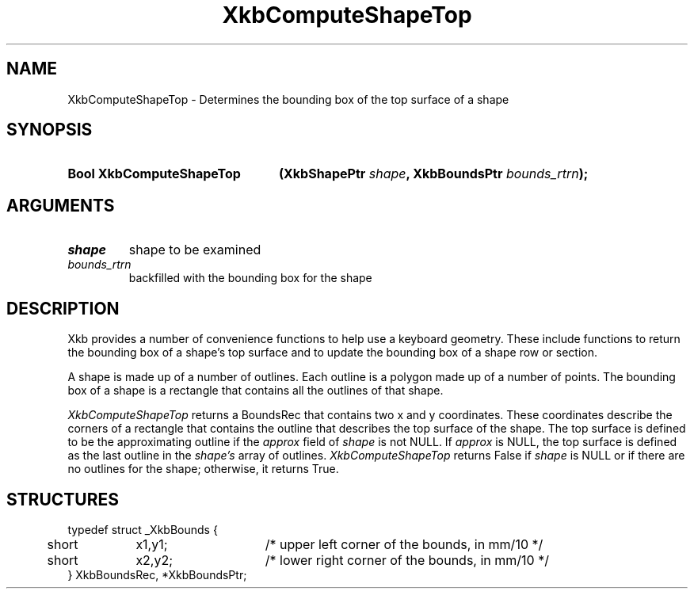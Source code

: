 .\" Copyright (c) 1999, Oracle and/or its affiliates.
.\"
.\" Permission is hereby granted, free of charge, to any person obtaining a
.\" copy of this software and associated documentation files (the "Software"),
.\" to deal in the Software without restriction, including without limitation
.\" the rights to use, copy, modify, merge, publish, distribute, sublicense,
.\" and/or sell copies of the Software, and to permit persons to whom the
.\" Software is furnished to do so, subject to the following conditions:
.\"
.\" The above copyright notice and this permission notice (including the next
.\" paragraph) shall be included in all copies or substantial portions of the
.\" Software.
.\"
.\" THE SOFTWARE IS PROVIDED "AS IS", WITHOUT WARRANTY OF ANY KIND, EXPRESS OR
.\" IMPLIED, INCLUDING BUT NOT LIMITED TO THE WARRANTIES OF MERCHANTABILITY,
.\" FITNESS FOR A PARTICULAR PURPOSE AND NONINFRINGEMENT.  IN NO EVENT SHALL
.\" THE AUTHORS OR COPYRIGHT HOLDERS BE LIABLE FOR ANY CLAIM, DAMAGES OR OTHER
.\" LIABILITY, WHETHER IN AN ACTION OF CONTRACT, TORT OR OTHERWISE, ARISING
.\" FROM, OUT OF OR IN CONNECTION WITH THE SOFTWARE OR THE USE OR OTHER
.\" DEALINGS IN THE SOFTWARE.
.\"
.TH XkbComputeShapeTop 3 "libX11 1.8.6" "X Version 11" "XKB FUNCTIONS"
.SH NAME
XkbComputeShapeTop \- Determines the bounding box of the top surface of a shape
.SH SYNOPSIS
.HP
.B Bool XkbComputeShapeTop
.BI "(\^XkbShapePtr " "shape" "\^,"
.BI "XkbBoundsPtr " "bounds_rtrn" "\^);"
.if n .ti +5n
.if t .ti +.5i
.SH ARGUMENTS
.TP
.I shape
shape to be examined
.TP
.I bounds_rtrn
backfilled with the bounding box for the shape
.SH DESCRIPTION
.LP
Xkb provides a number of convenience functions to help use a keyboard geometry. 
These include functions to return the bounding box of a shape's top surface and 
to update the bounding box of a shape row or section.

A shape is made up of a number of outlines. Each outline is a polygon made up of 
a number of points. The bounding box of a shape is a rectangle that contains all 
the outlines of that shape. 

.I XkbComputeShapeTop 
returns a BoundsRec that contains two x and y coordinates. These coordinates
describe the corners of a rectangle that contains the outline that describes the 
top surface of the shape. The top surface is defined to be the approximating 
outline if the 
.I approx 
field of 
.I shape 
is not NULL. If 
.I approx 
is NULL, the top surface is defined as the last outline in the 
.I shape's 
array of outlines. 
.I XkbComputeShapeTop 
returns False if 
.I shape 
is NULL or if there are no outlines for the shape; otherwise, it returns True.
.SH STRUCTURES
.LP
.nf

typedef struct _XkbBounds {
	short	x1,y1;	/\&* upper left corner of the bounds, in mm/10 */
	short	x2,y2;	/\&* lower right corner of the bounds, in mm/10 */
} XkbBoundsRec, *XkbBoundsPtr;

.fi
